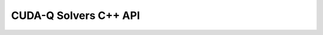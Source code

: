 CUDA-Q Solvers C++ API
******************************

.. doxygenclass:: cudaq::solvers::operator_pool 
    :members:

.. doxygenclass:: cudaq::solvers::spin_complement_gsd 
.. doxygenclass:: cudaq::solvers::uccsd 
.. doxygenclass:: cudaq::solvers::qaoa_pool 

.. doxygenstruct:: cudaq::solvers::atom 
    :members:

.. doxygenclass:: cudaq::solvers::molecular_geometry 
    :members: 

.. doxygenstruct:: cudaq::solvers::molecular_hamiltonian 
    :members: 

.. doxygenstruct:: cudaq::solvers::molecule_options 
    :members:

.. doxygenfunction:: cudaq::solvers::create_molecule 

.. doxygenfunction:: cudaq::solvers::get_maxcut_hamiltonian 

.. doxygenfunction:: cudaq::solvers::get_clique_hamiltonian 

.. doxygenfunction:: cudaq::solvers::one_particle_op 

.. doxygentypedef:: cudaq::ParameterizedKernel
.. doxygentypedef:: cudaq::optim::optimization_result 
.. doxygenclass:: cudaq::optim::optimizable_function 
.. doxygenclass:: cudaq::optim::optimizer 
    :members:
.. doxygenclass:: cudaq::optim::cobyla 
.. doxygenclass:: cudaq::optim::lbfgs 
.. doxygenclass:: cudaq::observe_gradient 
    :members:
.. doxygenstruct:: cudaq::observe_iteration
    :members:
.. doxygenclass:: cudaq::central_difference
.. doxygenclass:: cudaq::forward_difference
.. doxygenclass:: cudaq::parameter_shift

.. doxygenenum:: cudaq::observe_execution_type
 
.. doxygenstruct:: cudaq::solvers::vqe_result
.. doxygenfunction:: cudaq::solvers::vqe(QuantumKernel &&, const spin_op &, const std::string &, const std::string &, const std::vector<double> &, heterogeneous_map)
.. doxygenfunction:: cudaq::solvers::vqe(QuantumKernel &&, const spin_op &, const std::string &, const std::vector<double> &, heterogeneous_map)
.. doxygenfunction:: cudaq::solvers::vqe(QuantumKernel &&, const spin_op &, const std::string &, observe_gradient &, const std::vector<double> &, heterogeneous_map)
.. doxygenfunction:: cudaq::solvers::vqe(QuantumKernel &&, const spin_op &, optim::optimizer &, const std::string &, const std::vector<double> &, heterogeneous_map)
.. doxygenfunction:: cudaq::solvers::vqe(QuantumKernel &&, const spin_op &, optim::optimizer &, const std::vector<double> &, heterogeneous_map)
.. doxygenfunction:: cudaq::solvers::vqe(QuantumKernel &&, const spin_op &, optim::optimizer &, observe_gradient &, const std::vector<double> &, heterogeneous_map)

.. doxygentypedef:: cudaq::solvers::adapt::result 
.. doxygenfunction:: cudaq::solvers::adapt_vqe(const cudaq::qkernel<void(cudaq::qvector<>&)> &, const spin_op &, const std::vector<spin_op> &, const heterogeneous_map)
.. doxygenfunction:: cudaq::solvers::adapt_vqe(const cudaq::qkernel<void(cudaq::qvector<>&)> &, const spin_op &, const std::vector<spin_op> &, const optim::optimizer&, const heterogeneous_map)
.. doxygenfunction:: cudaq::solvers::adapt_vqe(const cudaq::qkernel<void(cudaq::qvector<>&)> &, const spin_op &, const std::vector<spin_op> &, const optim::optimizer&, const std::string&, const heterogeneous_map)

.. doxygentypedef:: cudaq::solvers::stateprep::excitation_list 
.. doxygenfunction:: cudaq::solvers::stateprep::get_uccsd_excitations
.. doxygenfunction:: cudaq::solvers::stateprep::get_num_uccsd_parameters
.. doxygenfunction:: cudaq::solvers::stateprep::single_excitation
.. doxygenfunction:: cudaq::solvers::stateprep::double_excitation
.. doxygenfunction:: cudaq::solvers::stateprep::uccsd(cudaq::qview<>, const std::vector<double>&, std::size_t, std::size_t)
.. doxygenfunction:: cudaq::solvers::stateprep::uccsd(cudaq::qview<>, const std::vector<double>&, std::size_t)


.. doxygenstruct:: cudaq::solvers::qaoa_result
    :members:
.. doxygenfunction:: cudaq::solvers::qaoa(const cudaq::spin_op &, const cudaq::spin_op &, const optim::optimizer &, std::size_t, const std::vector<double> &, const heterogeneous_map)
.. doxygenfunction:: cudaq::solvers::qaoa(const cudaq::spin_op &, const optim::optimizer &, std::size_t, const std::vector<double> &, const heterogeneous_map)
.. doxygenfunction:: cudaq::solvers::qaoa(const cudaq::spin_op &, std::size_t, const std::vector<double> &, const heterogeneous_map)
.. doxygenfunction:: cudaq::solvers::qaoa(const cudaq::spin_op &, const cudaq::spin_op &, std::size_t, const std::vector<double> &, const heterogeneous_map)
.. doxygenfunction:: cudaq::solvers::get_num_qaoa_parameters(const cudaq::spin_op &, const cudaq::spin_op &, std::size_t, const heterogeneous_map)
.. doxygenfunction:: cudaq::solvers::get_num_qaoa_parameters(const cudaq::spin_op &, std::size_t, const heterogeneous_map)
